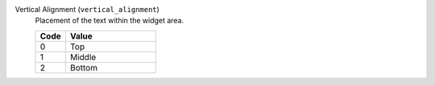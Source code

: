 Vertical Alignment (``vertical_alignment``)
    Placement of the text within the widget area.

    .. list-table::
        :header-rows: 1
        :widths: 25 75        

        * - Code
          - Value
        * - 0
          - Top
        * - 1
          - Middle
        * - 2
          - Bottom
